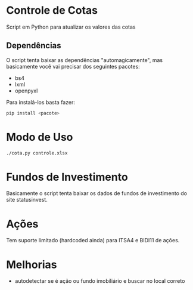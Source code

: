 * Controle de Cotas

Script em Python para atualizar os valores das cotas

** Dependências

   O script tenta baixar as dependências "automagicamente", mas basicamente você
   vai precisar dos seguintes pacotes:

   + bs4
   + lxml
   + openpyxl

   Para  instalá-los basta fazer:
   #+begin_src bash
   pip install <pacote>
   #+end_src

* Modo de Uso
  #+begin_src bash
  ./cota.py controle.xlsx
  #+end_src


  
* Fundos de Investimento

  Basicamente o script tenta baixar os dados de fundos de investimento do site
  statusinvest.

  
* Ações
  
  Tem suporte limitado (hardcoded ainda) para ITSA4 e BIDI11 de ações.

  
* Melhorias

  + autodetectar se é ação ou fundo imobiliário e buscar no local correto

    

